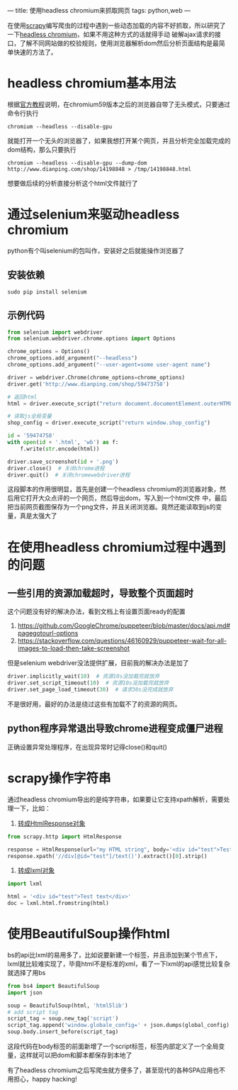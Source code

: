 ---
title: 使用headless chromium来抓取网页
tags: python,web
---
#+OPTIONS: ^:nil

在使用[[https://scrapy.org/][scrapy]]编写爬虫的过程中遇到一些动态加载的内容不好抓取，所以研究了一下[[https://chromium.googlesource.com/chromium/src/+/lkgr/headless/README.md][headless chromium]]，如果不用这种方式的话就得手动
破解ajax请求的接口，了解不同网站做的校验规则，使用浏览器解析dom然后分析页面结构是最简单快速的方法了。

* headless chromium基本用法
根据[[https://developers.google.com/web/updates/2017/04/headless-chrome][官方教程]]说明，在chromium59版本之后的浏览器自带了无头模式，只要通过命令行执行

=chromium --headless --disable-gpu=

就能打开一个无头的浏览器了，如果我想打开某个网页，并且分析完全加载完成的dom结构，那么只要执行

 =chromium --headless --disable-gpu --dump-dom http://www.dianping.com/shop/14198848 > /tmp/14198848.html=

想要做后续的分析直接分析这个html文件就行了

* 通过selenium来驱动headless chromium
python有个叫selenium的包叫作，安装好之后就能操作浏览器了
** 安装依赖
=sudo pip install selenium=
** 示例代码
#+BEGIN_SRC python
  from selenium import webdriver
  from selenium.webdriver.chrome.options import Options

  chrome_options = Options()
  chrome_options.add_argument("--headless")
  chrome_options.add_argument("--user-agent=some user-agent name")

  driver = webdriver.Chrome(chrome_options=chrome_options)
  driver.get('http://www.dianping.com/shop/59473758')

  # 返回html
  html = driver.execute_script("return document.documentElement.outerHTML")

  # 读取js全局变量
  shop_config = driver.execute_script("return window.shop_config")

  id = '59474758'
  with open(id + '.html', 'wb') as f:
      f.write(str.encode(html))

  driver.save_screenshot(id + '.png')
  driver.close()  # 关闭chrome进程
  driver.quit()  # 关闭chromewebdriver进程
#+END_SRC
这段脚本的作用很明显，首先是创建一个headless chromium的浏览器对象，然后用它打开大众点评的一个网页，然后导出dom，写入到一个html文件
中，最后把当前网页截图保存为一个png文件，并且关闭浏览器。竟然还能读取到js的变量，真是太强大了

* 在使用headless chromium过程中遇到的问题
** 一些引用的资源加载超时，导致整个页面超时
这个问题没有好的解决办法，看到文档上有设置页面ready的配置
1. [[https://github.com/GoogleChrome/puppeteer/blob/master/docs/api.md#pagegotourl-options]]
2. https://stackoverflow.com/questions/46160929/puppeteer-wait-for-all-images-to-load-then-take-screenshot
但是selenium webdriver没法提供扩展，目前我的解决办法是加了
#+BEGIN_SRC python
  driver.implicitly_wait(10)  # 资源10s没加载完就放弃
  driver.set_script_timeout(10)  # 资源10s没加载完就放弃
  driver.set_page_load_timeout(30)  # 请求30s没完成就放弃
#+END_SRC
不是很好用，最好的办法是绕过这些有加载不了的资源的网页。
** python程序异常退出导致chrome进程变成僵尸进程
正确设置异常处理程序，在出现异常时记得close()和quit()

* scrapy操作字符串
通过headless chromium导出的是纯字符串，如果要让它支持xpath解析，需要处理一下，比如：
1. [[https://stackoverflow.com/questions/27323740/scrapy-convert-html-string-to-htmlresponse-object][转成HtmlResponse对象]]
#+BEGIN_SRC python
  from scrapy.http import HtmlResponse

  response = HtmlResponse(url="my HTML string", body='<div id="test">Test text</div>')
  response.xpath('//div[@id="test"]/text()').extract()[0].strip()
#+END_SRC

2. [[https://stackoverflow.com/questions/8711030/fetch-partial-string-matched-html-tag-using-xpath][转成lxml对象]]
#+BEGIN_SRC python
  import lxml

  html = '<div id="test">Test text</div>'
  doc = lxml.html.fromstring(html)
#+END_SRC

* 使用BeautifulSoup操作html
bs的api比lxml的易用多了，比如说要新建一个标签，并且添加到某个节点下，lxml就比较难实现了，毕竟html不是标准的xml，看了一下lxml的api感觉比较复杂
就选择了用bs
#+BEGIN_SRC python
  from bs4 import BeautifulSoup
  import json

  soup = BeautifulSoup(html, 'html5lib')
  # add script tag
  script_tag = soup.new_tag('script')
  script_tag.append('window.globale_config=' + json.dumps(global_config) + ';')
  soup.body.insert_before(script_tag)
#+END_SRC
这段代码在body标签的前面新增了一个script标签，标签内部定义了一个全局变量，这样就可以把dom和脚本都保存到本地了

有了headless chromium之后写爬虫就方便多了，甚至现代的各种SPA应用也不用担心，happy hacking!
